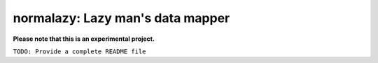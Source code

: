 normalazy: Lazy man's data mapper
=================================

**Please note that this is an experimental project.**

``TODO: Provide a complete README file``
